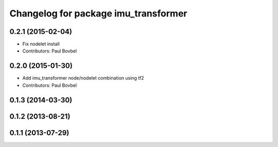 ^^^^^^^^^^^^^^^^^^^^^^^^^^^^^^^^^^^^^
Changelog for package imu_transformer
^^^^^^^^^^^^^^^^^^^^^^^^^^^^^^^^^^^^^

0.2.1 (2015-02-04)
------------------
* Fix nodelet install
* Contributors: Paul Bovbel

0.2.0 (2015-01-30)
------------------
* Add imu_transformer node/nodelet combination using tf2
* Contributors: Paul Bovbel

0.1.3 (2014-03-30)
------------------

0.1.2 (2013-08-21)
------------------

0.1.1 (2013-07-29)
------------------
